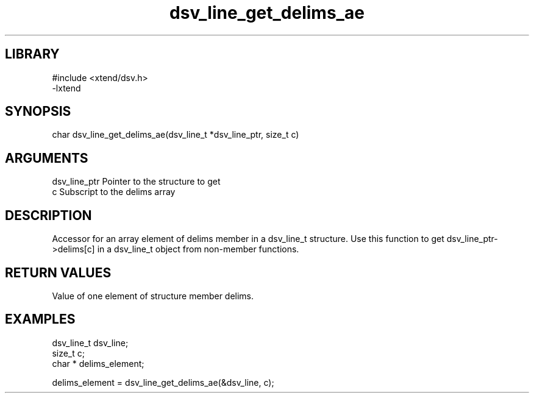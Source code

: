 \" Generated by c2man from dsv_line_get_delims_ae.c
.TH dsv_line_get_delims_ae 3

.SH LIBRARY
\" Indicate #includes, library name, -L and -l flags
.nf
.na
#include <xtend/dsv.h>
-lxtend
.ad
.fi

\" Convention:
\" Underline anything that is typed verbatim - commands, etc.
.SH SYNOPSIS
.PP
.nf
.na
char  dsv_line_get_delims_ae(dsv_line_t *dsv_line_ptr, size_t c)
.ad
.fi

.SH ARGUMENTS
.nf
.na
dsv_line_ptr    Pointer to the structure to get
c               Subscript to the delims array
.ad
.fi

.SH DESCRIPTION

Accessor for an array element of delims member in a dsv_line_t
structure. Use this function to get dsv_line_ptr->delims[c]
in a dsv_line_t object from non-member functions.

.SH RETURN VALUES

Value of one element of structure member delims.

.SH EXAMPLES
.nf
.na

dsv_line_t      dsv_line;
size_t          c;
char *          delims_element;

delims_element = dsv_line_get_delims_ae(&dsv_line, c);
.ad
.fi
